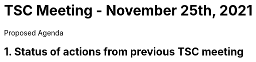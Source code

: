 = TSC Meeting - November 25th, 2021

:sectnums:
:nofooter:
:icons: font

****
Proposed Agenda
****

== Status of actions from previous TSC meeting








